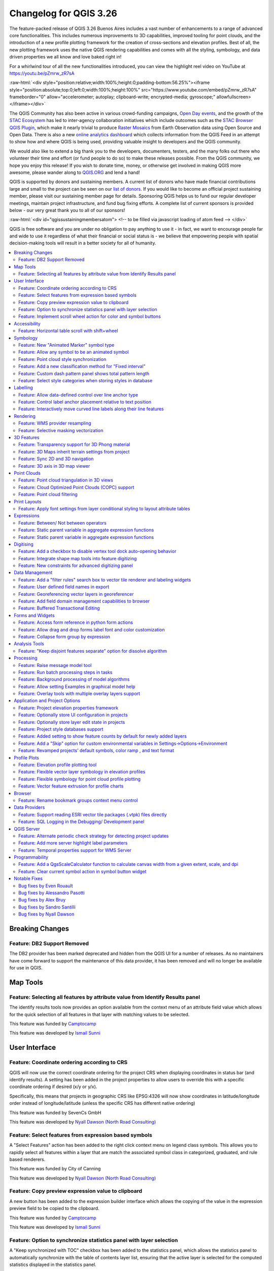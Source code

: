 .. _changelog326:

Changelog for QGIS 3.26
=======================

|image1|

The feature-packed release of QGIS 3.26 Buenos Aires includes a vast number of enhancements to a range of advanced core functionalities. This includes numerous improvements to 3D capabilities, improved tooling for point clouds, and the introduction of a new profile plotting framework for the creation of cross-sections and elevation profiles. Best of all, the new plotting framework uses the native QGIS rendering capabilities and comes with all the styling, symbology, and data driven properties we all know and love baked right in!

For a whirlwind tour of all the new functionalities introduced, you can view the highlight reel video on YouTube at https://youtu.be/pZmrw_zR7sA

:raw-html:`<div style="position:relative;width:100%;height:0;padding-bottom:56.25%"><iframe style="position:absolute;top:0;left:0;width:100%;height:100%" src="https://www.youtube.com/embed/pZmrw_zR7sA" frameborder="0" allow="accelerometer; autoplay; clipboard-write; encrypted-media; gyroscope;" allowfullscreen></iframe></div>`

The QGIS Community has also been active in various crowd-funding campaigns, `Open Day events <https://github.com/qgis/QGIS/wiki#qgis-open-day>`__, and the growth of the `STAC Ecosystem <https://medium.com/radiant-earth-insights/stac-updates-february-2022-e02a194861e>`__ has led to inter-agency collaboration initiatives which include outcomes such as the `STAC Browser QGIS Plugin <https://stac-utils.github.io/qgis-stac-plugin/>`__, which make it nearly trivial to produce `Raster Mosaics <https://www.youtube.com/watch?v=se2Xd7CKhHg>`__ from Earth Observation data using Open Source and Open Data. There is also a new `online analytics dashboard <https://blog.qgis.org/2022/06/16/qgis-userbase-analytics/>`__ which collects information from the QGIS Feed in an attempt to show how and where QGIS is being used, providing valuable insight to developers and the QGIS community.

We would also like to extend a big thank you to the developers, documenters, testers, and the many folks out there who volunteer their time and effort (or fund people to do so) to make these releases possible. From the QGIS community, we hope you enjoy this release! If you wish to donate time, money, or otherwise get involved in making QGIS more awesome, please wander along to `QGIS.ORG <https://qgis.org>`__ and lend a hand!

QGIS is supported by donors and sustaining members. A current list of donors who have made financial contributions large and small to the project can be seen on our `list of donors <https://qgis.org/en/site/about/sustaining_members.html#list-of-donors>`__. If you would like to become an official project sustaining member, please visit our sustaining member page for details. Sponsoring QGIS helps us to fund our regular developer meetings, maintain project infrastructure, and fund bug fixing efforts. A complete list of current sponsors is provided below - our very great thank you to all of our sponsors!

:raw-html:`<div id="qgissustainingmembersatom"> <!-- to be filled via javascript loading of atom feed --> </div>`

QGIS is free software and you are under no obligation to pay anything to use it - in fact, we want to encourage people far and wide to use it regardless of what their financial or social status is - we believe that empowering people with spatial decision-making tools will result in a better society for all of humanity.

.. contents::
   :local:

Breaking Changes
----------------

Feature: DB2 Support Removed
~~~~~~~~~~~~~~~~~~~~~~~~~~~~

The DB2 provider has been marked deprecated and hidden from the QGIS UI for a number of releases. As no maintainers have come forward to support the maintenance of this data provider, it has been removed and will no longer be available for use in QGIS.

Map Tools
---------

Feature: Selecting all features by attribute value from Identify Results panel
~~~~~~~~~~~~~~~~~~~~~~~~~~~~~~~~~~~~~~~~~~~~~~~~~~~~~~~~~~~~~~~~~~~~~~~~~~~~~~

The identify results tools now provides an option available from the context menu of an attribute field value which allows for the quick selection of all features in that layer with matching values to be selected.

|image3|

This feature was funded by `Camptocamp <https://www.camptocamp.com>`__

This feature was developed by `Ismail Sunni <https://github.com/ismailsunni>`__

User Interface
--------------

Feature: Coordinate ordering according to CRS
~~~~~~~~~~~~~~~~~~~~~~~~~~~~~~~~~~~~~~~~~~~~~

QGIS will now use the correct coordinate ordering for the project CRS when displaying coordinates in status bar (and identify results). A setting has been added in the project properties to allow users to override this with a specific coordinate ordering if desired (x/y or y/x).

Specifically, this means that projects in geographic CRS like EPSG:4326 will now show coordinates in latitude/longitude order instead of longitude/latitude (unless the specific CRS has different native ordering)

|image4|

This feature was funded by SevenCs GmbH

This feature was developed by `Nyall Dawson (North Road Consulting) <https://north-road.com>`__

Feature: Select features from expression based symbols
~~~~~~~~~~~~~~~~~~~~~~~~~~~~~~~~~~~~~~~~~~~~~~~~~~~~~~

A "Select Features" action has been added to the right click context menu on legend class symbols. This allows you to rapidly select all features within a layer that are match the associated symbol class in categorized, graduated, and rule based renderers.

|image5|

This feature was funded by City of Canning

This feature was developed by `Nyall Dawson (North Road Consulting) <https://north-road.com>`__

Feature: Copy preview expression value to clipboard
~~~~~~~~~~~~~~~~~~~~~~~~~~~~~~~~~~~~~~~~~~~~~~~~~~~

A new button has been added to the expression builder interface which allows the copying of the value in the expression preview field to be copied to the clipboard.

|image6|

This feature was funded by `Camptocamp <https://www.camptocamp.com/>`__

This feature was developed by `Ismail Sunni <https://github.com/ismailsunni>`__

Feature: Option to synchronize statistics panel with layer selection
~~~~~~~~~~~~~~~~~~~~~~~~~~~~~~~~~~~~~~~~~~~~~~~~~~~~~~~~~~~~~~~~~~~~

A "Keep synchronized with TOC" checkbox has been added to the statistics panel, which allows the statistics panel to automatically synchronize with the table of contents layer list, ensuring that the active layer is selected for the computed statistics displayed in the statistics panel.

The most recently defined expression used for defining the statistics calculation on a layer will be retained for each layer independently.

|image7|

This feature was developed by `Jacky Volpes <https://github.com/Djedouas>`__

Feature: Implement scroll wheel action for color and symbol buttons
~~~~~~~~~~~~~~~~~~~~~~~~~~~~~~~~~~~~~~~~~~~~~~~~~~~~~~~~~~~~~~~~~~~

Triggering a mouse wheel action while hovering a symbol layers will now automatically adjust one of the style attributes, making it more efficient to adjust common symbology rules. This feature affects different symbol styles in various ways, based on which UI control is selected.

-  For marker symbols, the marker size increases / decreases
-  For line symbols, the line width increases / decreases

In addition, when triggering a mouse wheel action while hovering a color symbol, the color opacity will increase / decrease.

|image8|

This feature was developed by `Mathieu Pellerin <https://www.opengis.ch/>`__

Accessibility
-------------

Feature: Horizontal table scroll with shift+wheel
~~~~~~~~~~~~~~~~~~~~~~~~~~~~~~~~~~~~~~~~~~~~~~~~~

Attribute tables can now be scrolled horizontally using the key combination of Shift+ Mouse wheel, switching from the default vertical scroll operation.

This matches the behavior exposed by LibreOffice, and provides a convenient way to quickly horizontally scroll tables when a mouse doesn't have a dedicated horizontal scroll wheel.

|image9|

This feature was funded by the City of Canning

This feature was developed by `Nyall Dawson (North Road Consulting) <https://north-road.com>`__

Symbology
---------

Feature: New "Animated Marker" symbol type
~~~~~~~~~~~~~~~~~~~~~~~~~~~~~~~~~~~~~~~~~~

A new marker symbol type allows points to be rendered using an animated marker, sourced from an animated gif, webp or mng animation. Options are present for marker file, size, angle and frame rate.

There are two ways in which animated symbols are handled.

-  If the map is NOT considered an animation (i.e. a regular QGIS project), then the frame to render will be based on the current timestamp alone.
-  If the map itself is considered an animation, then the frame rendered for the animated marker is based on the map animation frame and frame rate. This is the case when the temporal controller is set to the Animation mode. In this case, the animated markers will follow the temporal controller animation, e.g. pausing when the animation is paused, advancing frames with the animation, etc. This mode also applies when exporting an animation from the temporal controller and is used when a plugin specifically sets the frame rate and current frame properties.

|image10|

This feature was funded by `North Road Consulting <https://north-road.com>`__

This feature was developed by `Nyall Dawson (North Road Consulting) <https://north-road.com>`__

Feature: Allow any symbol to be an animated symbol
~~~~~~~~~~~~~~~~~~~~~~~~~~~~~~~~~~~~~~~~~~~~~~~~~~

Users can now indicate that a symbol should be treated as a animated symbol, through the new "Animation Settings" option in the symbol widget's Advanced menu.

This settings panel allows users to enable animation for the symbol and set a specific frame rate at which the symbol should be redrawn. When enabled, the @symbol\_frame variable can be used in any symbol data defined property in order to animate that property.

For instance, setting the symbol's rotation to the data defined expression:

::

    @symbol_frame % 360

will cause the symbol to rotate over time, with rotation speed dictated by the symbol's refresh rate.

|image11|

This feature was funded by `North Road Consulting <https://north-road.com>`__

This feature was developed by `Nyall Dawson (North Road Consulting) <https://north-road.com>`__

Feature: Point cloud style synchronization
~~~~~~~~~~~~~~~~~~~~~~~~~~~~~~~~~~~~~~~~~~

A new "Follow 2d renderer" style for 3D point cloud symbology allows for a point cloud layer's 3D symbol to be kept in sync with its 2D counterpart. Any changes to the 2D symbology will be automatically applied to the 3D symbology.

|image12|

This feature was funded by `Crowdfunding for raster and point clouds improvements <https://www.lutraconsulting.co.uk/crowdfunding/elevation-pointcloud-enhancements-qgis>`__

This feature was developed by `Lutra Consulting (Stefanos Natsis) <http://www.lutraconsulting.co.uk>`__

Feature: Add a new classification method for "Fixed interval"
~~~~~~~~~~~~~~~~~~~~~~~~~~~~~~~~~~~~~~~~~~~~~~~~~~~~~~~~~~~~~

Allows users to create graduated breaks using a specific interval width for classes (instead of the total number of classes)

|image13|

This feature was funded by `SLYR <https://north-road.com/slyr/>`__

This feature was developed by `Nyall Dawson (North Road Consulting) <https://north-road.com>`__

Feature: Custom dash pattern panel shows total pattern length
~~~~~~~~~~~~~~~~~~~~~~~~~~~~~~~~~~~~~~~~~~~~~~~~~~~~~~~~~~~~~

The custom dash pattern panel now displays the total dash pattern length, enhancing the ability for users to match the overall pattern length with sizes from other parts of a symbol

|image14|

This feature was funded by `North Road Consulting <https://north-road.com>`__

This feature was developed by `Nyall Dawson (North Road Consulting) <https://north-road.com>`__

Feature: Select style categories when storing styles in database
~~~~~~~~~~~~~~~~~~~~~~~~~~~~~~~~~~~~~~~~~~~~~~~~~~~~~~~~~~~~~~~~

QGIS supports the storing of layer styles in the source database, or in the local style database. QGIS then provides the ability to use those styles as the default style for a layer, or provide access to the style via the style manager.

In prior releases of QGIS, this process stored all available style categories in the database, however new functionality allows users to select which specific style categories should be stored, providing a similar level of flexibility for storing styles in database sources as was previously available only for the QML and SLD style formats.

|image15|

This feature was developed by `Jacky Volpes <https://github.com/Djedouas>`__

Labelling
---------

Feature: Allow data-defined control over line anchor type
~~~~~~~~~~~~~~~~~~~~~~~~~~~~~~~~~~~~~~~~~~~~~~~~~~~~~~~~~

Allows data-defined control over whether the 'hint' or 'strict' anchoring type is used

This feature was funded by City of Freiburg im Breisgau

This feature was developed by `Nyall Dawson (North Road Consulting) <https://north-road.com>`__

Feature: Control label anchor placement relative to text position
~~~~~~~~~~~~~~~~~~~~~~~~~~~~~~~~~~~~~~~~~~~~~~~~~~~~~~~~~~~~~~~~~

A control is now provided for defining what part of the text (start, middle, or end) of line labels correspond to the anchor position defined in label placement. This allows for more precise placement of labels according to specific requirements, such as lining up the end of a labels text with a specific point on a line feature.

In prior releases of QGIS, labels would always be centered over the anchor position of lines, unless it was a curved label, which used the start of the label for determining the anchor orientation.

A new option for "Follow placement" has also been added, which means that the text anchor will depend on the placement along line setting. This control attempts to determine the appropriate alignment option automatically according to the label placement on the feature and exhibits the following behaviors:

-  For labels anchored near the start of the line (0-25%), the anchor placement will be the **start** of the label text
-  For labels anchored near the end of the line (75-100%), the anchor placement will be the **end** of the label text
-  For anchor placements between 25 and 75%, the anchor placement will be the **center** of the label text

This feature was funded by City of Freiburg im Breisgau

This feature was developed by `Nyall Dawson (North Road Consulting) <https://north-road.com/slyr/>`__

Feature: Interactively move curved line labels along their line features
~~~~~~~~~~~~~~~~~~~~~~~~~~~~~~~~~~~~~~~~~~~~~~~~~~~~~~~~~~~~~~~~~~~~~~~~

Placement of curved label text can now be manipulated by using the interactive "Move Labels" tool.

|image16|

This feature was funded by City of Freiburg im Breisgau

This feature was developed by `Alessandro Pasotti <https://github.com/elpaso>`__

Rendering
---------

Feature: WMS provider resampling
~~~~~~~~~~~~~~~~~~~~~~~~~~~~~~~~

Following the ability of QGIS 3.24 to convert WMS raster tiles to elevation data, QGIS has further been enhanced to include various resampling methods to reduce rendering artifacts in WMS DEM sources, such as pixelation encountered with hillshade rendering.

|image17|

This feature was funded by `Maptiler <https://www.maptiler.com/>`__

This feature was developed by `Lutra Consulting (Vincent Cloarec) <http://www.lutraconsulting.co.uk>`__

Feature: Selective masking vectorization
~~~~~~~~~~~~~~~~~~~~~~~~~~~~~~~~~~~~~~~~

QGIS introduced a selective masking feature in `version 3.12 <https://changelog.qgis.org/en/qgis/version/3.12/#selective-masking>`__, however the implementation relied on the rasterization of the map products and made it unsuitable for some cartographic work.

This long awaited feature implements selective masking in a way that vectorizes appropriate masked or clipped features wherever possible, allowing high quality vector outputs for SVG and PDF maps which use the masking features of QGIS.

This is implemented in line with `QEP 186 <https://github.com/qgis/QGIS-Enhancement-Proposals/issues/186>`__.

|image18|

This feature was developed by `Julien Cabieces <https://github.com/troopa81>`__

3D Features
-----------

Feature: Transparency support for 3D Phong material
~~~~~~~~~~~~~~~~~~~~~~~~~~~~~~~~~~~~~~~~~~~~~~~~~~~

Provides support for rendering semi transparent objects in 3D. An opacity slider is provided for the phong material widget, which defaults to 100% (fully opaque).

|image19|

This feature was funded by `Swedish QGIS user group. <https://www.qgis.se/>`__

This feature was developed by `Lutra Consulting (Nedjima Belgacem) <http://www.lutraconsulting.co.uk>`__

Feature: 3D Maps inherit terrain settings from project
~~~~~~~~~~~~~~~~~~~~~~~~~~~~~~~~~~~~~~~~~~~~~~~~~~~~~~

When a new 3D map is created in the project, the map will default to using the same terrain settings as are defined for the project. This makes it easier to create and destroy 3D maps, without having to re-setup their terrain settings each time.

This feature was funded by `Crowdfunding for raster and point clouds improvements <https://www.lutraconsulting.co.uk/crowdfunding/elevation-pointcloud-enhancements-qgis>`__

This feature was developed by `Nyall Dawson (North Road Consulting) <https://north-road.com>`__

Feature: Sync 2D and 3D navigation
~~~~~~~~~~~~~~~~~~~~~~~~~~~~~~~~~~

A new "Navigation sync" setting for 3D map frames provides the ability to automatically synchronize the 2D main map canvas extent and the 3D viewport based on various navigation options.

-  Option 1: Whenever the camera is moved in the 3D view, the main map (2D) canvas extent will be set to the viewed area
-  Option 2: Every change in position on the main map canvas (2D) will result in the the 3D camera orientation being shifted to view approximately the same extent from the top (Nadir view position)
-  Option 3: A trapezoid area representing the field of view from the 3D map frame will be drawn on the main map (2D) canvas

Actions are also available for quickly turning these options on and off

|image20|

This feature was funded by `Crowdfunding for raster and point clouds improvements <https://www.lutraconsulting.co.uk/crowdfunding/elevation-pointcloud-enhancements-qgis>`__

This feature was developed by `Lutra Consulting (Nedjima Belgacem) <http://www.lutraconsulting.co.uk>`__

Feature: 3D axis in 3D map viewer
~~~~~~~~~~~~~~~~~~~~~~~~~~~~~~~~~

A 3D axis annotation has been added to the 3D map viewer allowing users to better orient their view with their data.

This various additional includes controls and options for:

-  Displaying axis for X/Y/Z or using North/East/South/West based on the frame coordinate reference system (CRS)
-  Option to display a face-labeled cube instead of typical axis arrows

|image21|

This feature was developed by `benoitdm-oslandia <https://github.com/benoitdm-oslandia>`__

Point Clouds
------------

Feature: Point cloud triangulation in 3D views
~~~~~~~~~~~~~~~~~~~~~~~~~~~~~~~~~~~~~~~~~~~~~~

QGIS can now render point cloud layers in the 3D view as a solid surface, which is obtained by 2.5D triangulation.

Triangulation is configured using a checkbox in the 3D styling options, and configuration options allow exclusion of triangles which surpass user defined thresholds for width or height.

This triangulation is available for all the 3D point cloud renderer styles, including unique color, ramp color, classification, and RGB.

|image22|

This feature was developed by `Vincent Cloarec <https://github.com/vcloarec>`__

Feature: Cloud Optimized Point Clouds (COPC) support
~~~~~~~~~~~~~~~~~~~~~~~~~~~~~~~~~~~~~~~~~~~~~~~~~~~~

QGIS now provides support for reading Cloud Optimized Point Clouds from local and remote data sources.

For more information on the COPC format, visit https://copc.io/.

This feature was funded by `Crowdfunding for raster and point clouds improvements <https://www.lutraconsulting.co.uk/crowdfunding/elevation-pointcloud-enhancements-qgis>`__

This feature was developed by `Lutra Consulting (Nedjima Belgacem) <https://www.lutraconsulting.co.uk/>`__

Feature: Point cloud filtering
~~~~~~~~~~~~~~~~~~~~~~~~~~~~~~

Filtering support has been added for point cloud layers, including a graphical query tool. Using filter expressions, point cloud points on both 2d and 3d canvases may be conditionally displayed based on xyz and/ or LAS attributes.

|image23|

This feature was funded by `Crowdfunding for raster and point clouds improvements <https://www.lutraconsulting.co.uk/crowdfunding/elevation-pointcloud-enhancements-qgis>`__

This feature was developed by `Lutra Consulting (Stefanos Natsis) <http://www.lutraconsulting.co.uk>`__

Print Layouts
-------------

Feature: Apply font settings from layer conditional styling to layout attribute tables
~~~~~~~~~~~~~~~~~~~~~~~~~~~~~~~~~~~~~~~~~~~~~~~~~~~~~~~~~~~~~~~~~~~~~~~~~~~~~~~~~~~~~~

Previously, only the font color and background color settings from the conditional styling rules were applied to attribute tables in layouts. Additional styling settings such as font family, bold, italic, strikeout, and underline are now applied from conditional rules.

|image24|

This feature was funded by City of Canning

This feature was developed by `Nyall Dawson (North Road Consulting) <https://north-road.com>`__

Expressions
-----------

Feature: Between/ Not between operators
~~~~~~~~~~~~~~~~~~~~~~~~~~~~~~~~~~~~~~~

QGIS now includes support for SQL-like ``BETWEEN`` and ``NOT BETWEEN`` operators in expression clauses.

|image25|

This feature was funded by Kanton Solothurn

This feature was developed by `Alessandro Pasotti <https://github.com/elpaso>`__

Feature: Static parent variable in aggregate expression functions
~~~~~~~~~~~~~~~~~~~~~~~~~~~~~~~~~~~~~~~~~~~~~~~~~~~~~~~~~~~~~~~~~

In prior releases of QGIS, aggregate expressions did not pass the parent object parameters as static variables, preventing them from being executed by the data provider (e.g. PostgreSQL). This change will result in significant performance increases for a number of aggregate expressions. For example, in the aggregate expression:

``IF(aggregate(layer:='parks',aggregate:='count', expression:= 't_id', filter:=intersects( $geometry, geometry(@parent))) < 1, 'FALSE', 'TRUE')``

The execution of the ``intersects( $geometry, geometry(@parent))`` filter will be performed on the data provider directly.

This feature was developed by `signedav <https://github.com/signedav>`__

Feature: Static parent variable in aggregate expression functions
~~~~~~~~~~~~~~~~~~~~~~~~~~~~~~~~~~~~~~~~~~~~~~~~~~~~~~~~~~~~~~~~~

With this change we are able to execute functions in aggregate expressions like ``intersects( $geometry, geometry(@parent))`` on the provider. The effect of this speeds up aggregate expressions by allowing to send attributes from ``@parent`` in the request to the server.

This feature was funded by `Amt für Geoinformation Kanton Schaffhausen <https://agi.sh.ch>`__

This feature was developed by `David Signer <https://github.com/signedav>`__

Digitising
----------

Feature: Add a checkbox to disable vertex tool dock auto-opening behavior
~~~~~~~~~~~~~~~~~~~~~~~~~~~~~~~~~~~~~~~~~~~~~~~~~~~~~~~~~~~~~~~~~~~~~~~~~

The vertex tool dock now has a new checkbox for "Auto-open table", which is checked by default and retains the existing behavior.

If a user opts to uncheck this, then the vertex editor dock auto open/close behavior will be disabled, leaving the dock as regular QGIS dock which behaves the same as any other dock.

This is desirable in situations when:

-  The user is editing in a full screen session with docks hidden, and doesn't want the vertex editor dock to keep opening itself
-  The user has a heavily customized setup of stacked/tabbed/rearranged docks, and doesn't want the vertex editor dock to keep appearing and disappearing and causing other docks to be rearranged

If a user has opted out of the auto-open table behavior, then the dock can be closed and won't show immediately when switching to the vertex tool. The dock can then be re-opened either through the standard Views - Panels menu (or by right clicking a toolbar), OR through a new "Show Vertex Editor" action which has been added to the dropdown menu for the vertex editor toolbar button.

|image26|

This feature was funded by SevenCs GmbH

This feature was developed by `Nyall Dawson (North Road Consulting) <https://north-road.com>`__

Feature: Integrate shape map tools into feature digitizing
~~~~~~~~~~~~~~~~~~~~~~~~~~~~~~~~~~~~~~~~~~~~~~~~~~~~~~~~~~

The Shape Tools have been extended and integrated with the features from digitizing tools, allowing the use of map tools to use shapes for digitizing operations.

This includes digitizing support for items such as:

-  StraightSegments
-  CircularStrings
-  Streaming
-  Shapes

This results in the ability to use the add part, add ring, or any other digitizing operations with the shape tools for hybrid digitizing operations, for example using the circular string or rectangle shape tools to create rings in existing area features.

This required significant refactoring and the porting of code from ``QgsMapToolDigitizeFeature`` to ``QgsMapToolCapture``.

|image27|

This feature was developed by `Denis Rouzaud <https://github.com/3nids>`__

Feature: New constraints for advanced digitizing panel
~~~~~~~~~~~~~~~~~~~~~~~~~~~~~~~~~~~~~~~~~~~~~~~~~~~~~~

The advanced digitizing panel now includes two additional soft constraints (snapping guides) for allowing users to capture positions relative to existing features. These constraints are optionally enabled and include:

-  **Line extension**: QGIS will provide a constraint that traces the extension of a line, based on the segment orientation defined by the selected vertex
-  **Xy vertex**: QGIS will provide a constraint that runs perpendicular to an existing vertex in vertical or horizontal orientation.

|image28|

This feature was funded by Métropole Européenne de Lille @Jean-Roc

This feature was developed by `Antoine Facchini <https://github.com/Koyaani>`__

Data Management
---------------

Feature: Add a "filter rules" search box to vector tile renderer and labeling widgets
~~~~~~~~~~~~~~~~~~~~~~~~~~~~~~~~~~~~~~~~~~~~~~~~~~~~~~~~~~~~~~~~~~~~~~~~~~~~~~~~~~~~~

Users may now filter the visible rules by a portion of their label, layer or filter strings. This can greatly help with finding rules in complex vector tile styles.

|image29|

This feature was funded by `North Road Consulting <https://north-road.com>`__

This feature was developed by `Nyall Dawson (North Road Consulting) <https://north-road.com>`__

Feature: User defined field names in export
~~~~~~~~~~~~~~~~~~~~~~~~~~~~~~~~~~~~~~~~~~~

When exporting layers, users may now override the field names in the resulting layers.

The export dialog fields interface includes the following changes:

-  A new "Export names" column has been introduced to the fields table
-  A convenience checkbox is provided to automatically generate aliases, or revert to original field names
-  When field names are modified by the user, the checkbox will display a "PartiallyChecked" state indicator

|image30|

This feature was funded by the Swiss QGIS User Group

This feature was developed by `Damiano Lombardi <https://github.com/domi4484>`__

Feature: Georeferencing vector layers in georeferencer
~~~~~~~~~~~~~~~~~~~~~~~~~~~~~~~~~~~~~~~~~~~~~~~~~~~~~~

QGIS now supports georeferencing vector layers in the georeferencer tool. This allows vector layers without spatial referencing to be interactively georeferenced, or layers with referencing to be re-referenced, in a similar manner to raster data. Georeferencing occurs in a task, so QGIS should remain responsive, even with large datasets.

Based on `#41386 <https://github.com/qgis/QGIS/pull/41386>`__

|image31|

This feature was funded by the Danish QGIS Usergroup

This feature was developed by `Nyall Dawson (North Road Consulting) <https://north-road.com>`__

Feature: Add field domain management capabilities to browser
~~~~~~~~~~~~~~~~~~~~~~~~~~~~~~~~~~~~~~~~~~~~~~~~~~~~~~~~~~~~

A new API has been added to manage field domains through database connections, and QGIS now exposes this functionality through the browser panel.

This functionality is currently exposed only for GeoPackages, but support for other providers could potentially be exposed in future.

Included in this functionality is the ability to create new field domains, as well as set the field domain for GeoPackage table fields.

|image32|

This feature was funded by Provincie Gelderland

This feature was developed by `Nyall Dawson (North Road Consulting) <https://north-road.com>`__

Feature: Buffered Transactional Editing
~~~~~~~~~~~~~~~~~~~~~~~~~~~~~~~~~~~~~~~

With this edit mode, all editable layers are toggled synchronously and all edits are saved in a local edit buffer. Saving changes is executed within a single transaction on all layers (per provider).

This new edit mode attempts to provide a hybrid alternative for managing the data editing approaches used in the current editing modes, local edit buffers and transactional editing, and is implemented in line with `QEP 203 <https://github.com/qgis/QGIS-Enhancement-Proposals/issues/203>`__

|image33|

This feature was funded by Kanton Glarus

This feature was developed by `Damiano Lombardi <https://github.com/domi4484>`__

Forms and Widgets
-----------------

Feature: Access form reference in python form actions
~~~~~~~~~~~~~~~~~~~~~~~~~~~~~~~~~~~~~~~~~~~~~~~~~~~~~

The form instance, or ``QgsAttributeForm`` object, has now been exposed to the Python API for Drag and drop form actions.

This means that QGIS users can now reference the current form and produce actions that change values within the form itself, such as resetting default values or quick actions for applying other user defined presets.

This implementation has been done in line with `QEP 251 <https://github.com/qgis/QGIS-Enhancement-Proposals/issues/251>`__

|image34|

This feature was developed by `Alessandro Pasotti <https://github.com/elpaso>`__

Feature: Allow drag and drop forms label font and color customization
~~~~~~~~~~~~~~~~~~~~~~~~~~~~~~~~~~~~~~~~~~~~~~~~~~~~~~~~~~~~~~~~~~~~~

The font and color of form labels and group or tabs titles can now be customized in the Drag & Drop from designer interface.

|image35|

This feature was funded by ARPA Piemonte

This feature was developed by `Alessandro Pasotti <https://github.com/elpaso>`__

Feature: Collapse form group by expression
~~~~~~~~~~~~~~~~~~~~~~~~~~~~~~~~~~~~~~~~~~

New configuration options are now available for Drag & Drop form group boxes which allow specifying an expression to define whether a form group should be collapsed

|image36|

This feature was funded by ARPA Piemonte

This feature was developed by `Alessandro Pasotti <https://github.com/elpaso>`__

Analysis Tools
--------------

Feature: "Keep disjoint features separate" option for dissolve algorithm
~~~~~~~~~~~~~~~~~~~~~~~~~~~~~~~~~~~~~~~~~~~~~~~~~~~~~~~~~~~~~~~~~~~~~~~~

A "Keep disjoint features separate" option has been added for the dissolve algorithm which will cause features and parts that do not overlap or touch to be exported as separate features instead of parts of a single multipart feature. This makes it much simpler to perform simple aggregation based dissolves on a single class.

|image37|

This feature was funded by City of Canning

This feature was developed by `Nyall Dawson (North Road Consulting) <https://north-road.com>`__

Processing
----------

Feature: Raise message model tool
~~~~~~~~~~~~~~~~~~~~~~~~~~~~~~~~~

A raise message algorithm has been added to the model tools which allows users to output additional information in models logs. This prevents the abuse of the raise error/ warning algorithms and provides more granular control of model logging levels.

|image38|

This feature was developed by `Mathieu Pellerin <https://www.opengis.ch/>`__

Feature: Run batch processing steps in tasks
~~~~~~~~~~~~~~~~~~~~~~~~~~~~~~~~~~~~~~~~~~~~

Individual steps from the batch processing dialog now run as a separate task whenever possible. Although individual steps are still run sequentially rather than parallel, this keeps the UI responsive, and permits responsive cancellation and progress reporting.

This feature was funded by NRCan Contract#3000739399

This feature was developed by `Nyall Dawson (North Road Consulting) <https://north-road.com>`__

Feature: Background processing of model algorithms
~~~~~~~~~~~~~~~~~~~~~~~~~~~~~~~~~~~~~~~~~~~~~~~~~~

Previously, any graphical models designed in Processing would be forced to run on the main thread, and did not support background execution. QGIS now supports running model algorithms off the main thread so that they can safely be run in background tasks.

This feature was funded by NRCan Contract#3000739399

This feature was developed by `Nyall Dawson (North Road Consulting) <https://north-road.com>`__

Feature: Allow setting Examples in graphical model help
~~~~~~~~~~~~~~~~~~~~~~~~~~~~~~~~~~~~~~~~~~~~~~~~~~~~~~~

A new 'Examples' section has been added to the graphical model help editor dialog, allowing users to enter their own custom examples to help explain usage of the model.

More instructive help is now shown for models in the qgis\_process tool, including outputting any example help which has been set.

|image39|

This feature was funded by NRCan Contract#3000739399

This feature was developed by `Nyall Dawson (North Road Consulting) <https://north-road.com>`__

Feature: Overlay tools with multiple overlay layers support
~~~~~~~~~~~~~~~~~~~~~~~~~~~~~~~~~~~~~~~~~~~~~~~~~~~~~~~~~~~

Adds new Intersect, Union and Difference tools which support multiple "overlay" inputs instead of a single overlay layer. The current workflow includes selecting the order of overlay layers used in the operation, which are used in an iterative process by using the output of an operation between two layers as an input for the same operation with the next layer.

This is a useful abstraction which can be utilized in various scenarios, such as processing models where iterative processes or loops may be limited.

|image40|

This feature was developed by `Alexander Bruy <https://github.com/alexbruy>`__

Application and Project Options
-------------------------------

Feature: Project elevation properties framework
~~~~~~~~~~~~~~~~~~~~~~~~~~~~~~~~~~~~~~~~~~~~~~~

Elevation/ terrain settings are now project-level settings, which are defined through the Project Properties, Terrain tab, in line with `QEP 246 <https://github.com/qgis/QGIS-Enhancement-Proposals/issues/246>`__ and in order to support the new elevation profile tools.

This framework provides configuration options for:

-  **Flat terrain** with a configurable terrain height setting
-  **DEM (Raster Layer)** with settings for defining the source raster layer, vertical scale and offset
-  **Mesh** with settings for defining the source mesh layer, vertical scale and offset

|image41|

This feature was funded by `Crowdfunding for raster and point clouds improvements <https://www.lutraconsulting.co.uk/crowdfunding/elevation-pointcloud-enhancements-qgis>`__

This feature was developed by `Nyall Dawson (North Road Consulting) <https://north-road.com>`__

Feature: Optionally store UI configuration in projects
~~~~~~~~~~~~~~~~~~~~~~~~~~~~~~~~~~~~~~~~~~~~~~~~~~~~~~

An opt-in setting for projects has been added for "Remember attribute table windows and docks between sessions". If checked for a project, then any opened attribute tables will be saved into the project and immediately restored when loading that project.

This has been to designed to improve workflows when a user has constructed a project with a particular set of attribute table configurations for their requirements, and re-setting up these attribute tables is a hassle.

|image42|

This feature was funded by City of Canning

This feature was developed by `Nyall Dawson (North Road Consulting) <https://north-road.com>`__

Feature: Optionally store layer edit state in projects
~~~~~~~~~~~~~~~~~~~~~~~~~~~~~~~~~~~~~~~~~~~~~~~~~~~~~~

An opt-in setting has been added to project properties for "Remember editable layer status between sessions". If checked, then any layers which are editable will be remembered when saving that project and immediately made editable whenever the project is restored to make it simpler for users who are making complex, data-editing focused projects to store their configurations on a project by project basis.

|image43|

This feature was funded by City of Canning

This feature was developed by `Nyall Dawson (North Road Consulting) <https://north-road.com>`__

Feature: Project style databases support
~~~~~~~~~~~~~~~~~~~~~~~~~~~~~~~~~~~~~~~~

A new feature allows users to set a list of QGIS style databases for a project. This allows projects to link to multiple style databases, and then show all symbols and entities from those databases in the layer styling interface.

The style paths can point to style .db databases or .xml exports. When a project is loaded, symbol and label style selectors will show ALL symbols from ALL styles linked to the project. Additionally, every project now has a project-specific style database (which is stored alongside the project), for storing project-specific symbols, text formats, etc.

**This functionality requires a QGIS build based on Qt 5.13 or later, and is hidden on older builds (e.g. on Ubuntu 20.04)**

|image44|

This feature was funded by the QGIS Swiss user group.

This feature was developed by `Nyall Dawson (North Road Consulting) <https://north-road.com>`__

Feature: Added setting to show feature counts by default for newly added layers
~~~~~~~~~~~~~~~~~~~~~~~~~~~~~~~~~~~~~~~~~~~~~~~~~~~~~~~~~~~~~~~~~~~~~~~~~~~~~~~

If enabled, this option will cause the feature count to be enabled for any newly added/created map layers. This setting will remain disabled by default.

|image45|

This feature was funded by SevenCs GmbH

This feature was developed by `Nyall Dawson (North Road Consulting) <https://north-road.com>`__

Feature: Add a "Skip" option for custom environmental variables in Settings->Options->Environment
~~~~~~~~~~~~~~~~~~~~~~~~~~~~~~~~~~~~~~~~~~~~~~~~~~~~~~~~~~~~~~~~~~~~~~~~~~~~~~~~~~~~~~~~~~~~~~~~~

The QGIS settings allow a particular user profile to modify the system environment variables for enhanced flexibility.

This functionality included options for "Overwrite", "If Undefined", "Unset", "Prepend", and "Append", which allowed users to perform various functions from configuring credentials to extending their PATH variables.

A new "Skip" option is now provided which allows users to ignore values from an existing field, without losing the stored values or having to remove them from the settings to disable them.

|image46|

This feature was developed by `Andrea Giudiceandrea <https://github.com/agiudiceandrea>`__

Feature: Revamped projects' default symbols, color ramp , and text format
~~~~~~~~~~~~~~~~~~~~~~~~~~~~~~~~~~~~~~~~~~~~~~~~~~~~~~~~~~~~~~~~~~~~~~~~~

This new version of QGIS has revamped the way default projects symbols are handled, aiming at upgrading its UI/UX as well as behaving correctly in multi-user environments. The changes include:

-  Projects' default symbols and color ramps are now stored as symbology XML rather than references, improving portability and integration with external applications and services
-  A new project-level default text format setting has been added to allow user defined configuration of the default project font for newly-added vector layers
-  The user interface has been upgraded to make use of QGIS' symbol and color ramp buttons

|image47|

This feature was developed by `Mathieu Pellerin <https://www.opengis.ch/>`__

Profile Plots
-------------

Feature: Elevation profile plotting tool
~~~~~~~~~~~~~~~~~~~~~~~~~~~~~~~~~~~~~~~~

QGIS now includes a native elevation profile plotting tool.

The tool includes the following features:

-  Support for vector, raster, mesh, and point cloud layers layers, based on the corresponding layer's elevation settings.
-  Drawing profile lines interactively using a map tool, which supports snapping, tracing, stream digitizing and curves
-  Picking an existing line feature to use as the profile line. When this tool is active, users can click any line feature on the map to generate a profile curve along that line. If multiple features are present at the clicked point then a popup menu will appear allowing users to select from the available features.
-  Plots can be exported to PDF (as high quality vector objects) or various image formats
-  Profiles are rendered using standard QGIS line symbols, and so include support for advanced design and configuration, including support for geometry generators and paint effects.
-  Measuring distances on the plots
-  Identifying features in the plot via either a single click, or click-and-drag rectangle. Results are shown in the standard identify results dock, and support vector, raster, mesh, and point cloud layers.

Interactive navigation of the plot canvas is supported using the standard QGIS pan/zoom shortcuts, such as:

-  Middle mouse button: Pan
-  Space: Pan
-  Ctrl + Space: Zoom
-  Ctrl + Mouse wheel: Fine zoom

Shortcuts are available for nudging the elevation profile curve left and right, which allows users to "scrub" the curve across the map frame and find the optimal profile line. The step distance is set to match the chart's tolerance distance, so that a single step will result in a different set of point and point cloud features shown in the chart.

Keyboard shortcuts for nudging are:

-  Ctrl+Alt+,: Scrub left
-  Ctrl+Alt+.: Scrub right

For more information on this awesome feature and framework, be sure to watch the `QGIS Elevation Profiles Deep Dive <https://www.youtube.com/watch?v=AknJjNPystU>`__ presentation on YouTube.

|image48|

This feature was funded by `Crowdfunding for raster and point clouds improvements <https://www.lutraconsulting.co.uk/crowdfunding/elevation-pointcloud-enhancements-qgis>`__

This feature was developed by `Nyall Dawson (North Road Consulting) <https://north-road.com>`__

Feature: Flexible vector layer symbology in elevation profiles
~~~~~~~~~~~~~~~~~~~~~~~~~~~~~~~~~~~~~~~~~~~~~~~~~~~~~~~~~~~~~~

Vector layers added to profile charts will default to respecting their layer symbology. A checkbox has been added to disable this in the layer elevation properties.

This means that vector results in elevation profile charts will default to showing features using their corresponding 2D renderer, so custom styles such as categorized classes will be visible on the profile chart by default.

There's also options to change the interpretation of the elevation profile for vector layers. By default, the elevation profile tool will use an "individual features" option, which samples discrete positions where the cross section profile line intersects the vector features. There's also a "continuous surface" option which will generate an interpretation of the surface by interpolating across the sample positions for enhanced visualization, such as the production of a continuous surface line from contour lines or surveyed elevation points.

Additional rendering capabilities are provided for the "continuous surface" interpretation option, such as a "fill below" symbol style. This can be easier to interpret in some cases, and helps match expected symbology conventions in certain disciplines.

|image49|

This feature was funded by `Crowdfunding for raster and point clouds improvements <https://www.lutraconsulting.co.uk/crowdfunding/elevation-pointcloud-enhancements-qgis>`__

This feature was developed by `Nyall Dawson (North Road Consulting) <https://north-road.com>`__

Feature: Flexible symbology for point cloud profile plotting
~~~~~~~~~~~~~~~~~~~~~~~~~~~~~~~~~~~~~~~~~~~~~~~~~~~~~~~~~~~~

Point cloud layers in profile charts include the following symbology features

-  Single color display of points or a setting to inherit classification and coloring from the 2D symbology (e.g. RGB colors)
-  Respecting the profile curve distance tolerance setting
-  Option to reduce the opacity of points which are further from the profile curve
-  Automatic refinement based on plot visible area and scale, with a user controllable max screen error
-  Control over appearance of points (color, size and shape)

|image50|

This feature was funded by `Crowdfunding for raster and point clouds improvements <https://www.lutraconsulting.co.uk/crowdfunding/elevation-pointcloud-enhancements-qgis>`__

This feature was developed by `Nyall Dawson (North Road Consulting) <https://north-road.com>`__

Feature: Vector feature extrusion for profile charts
~~~~~~~~~~~~~~~~~~~~~~~~~~~~~~~~~~~~~~~~~~~~~~~~~~~~

The elevation profile tool provides support for vector feature extrusion and offset heights for incorporation of 2D vector in profile charts. These propertied can be data defined, and will also be used as the default offset/ extrusion settings for any new 3D polygon symbols created for that layer.

|image51|

This feature was funded by `Crowdfunding for raster and point clouds improvements <https://www.lutraconsulting.co.uk/crowdfunding/elevation-pointcloud-enhancements-qgis>`__

This feature was developed by `Nyall Dawson (North Road Consulting) <https://north-road.com>`__

Browser
-------

Feature: Rename bookmark groups context menu control
~~~~~~~~~~~~~~~~~~~~~~~~~~~~~~~~~~~~~~~~~~~~~~~~~~~~

Creating new spatial bookmarks from the browser will now default to the "project bookmark" category, and a new context menu option has been added for renaming of bookmark groups. The existing behavior of renaming bookmark groups using the F2 key remains unchanged.

|image52|

This feature was funded by `Camptocamp <https://www.camptocamp.com>`__

This feature was developed by `Ismail Sunni <https://github.com/ismailsunni>`__

Data Providers
--------------

Feature: Support reading ESRI vector tile packages (.vtpk) files directly
~~~~~~~~~~~~~~~~~~~~~~~~~~~~~~~~~~~~~~~~~~~~~~~~~~~~~~~~~~~~~~~~~~~~~~~~~

ESRI vector tile packages (VTPK files) can now be opened directly as vector tile layers via drag and drop, including support for style translation.

This feature was funded by `North Road Consulting, thanks to SLYR <https://north-road.com/slyr/>`__

This feature was developed by `Nyall Dawson (North Road Consulting) <https://north-road.com>`__

Feature: SQL Logging in the Debugging/ Development panel
~~~~~~~~~~~~~~~~~~~~~~~~~~~~~~~~~~~~~~~~~~~~~~~~~~~~~~~~

The debugging/ development panel now includes support for logging the SQL queries made by QGIS to backend data providers.

This provides an effective method of debugging algorithms and data providers, as well as capturing the SQL statements made to perform specific actions against particular providers.

Note that this is specifically designed to be used as a debugging and development tool and is not designed to be a replacement for any logging capabilities on the backend databases systems.

This has been implemented in line with `QEP 242 <https://github.com/qgis/QGIS-Enhancement-Proposals/issues/242>`__.

|image53|

This feature was developed by `Alessandro Pasotti <https://github.com/elpaso>`__

QGIS Server
-----------

Feature: Alternate periodic check strategy for detecting project updates
~~~~~~~~~~~~~~~~~~~~~~~~~~~~~~~~~~~~~~~~~~~~~~~~~~~~~~~~~~~~~~~~~~~~~~~~

QGIS Server now provides an alternate lastModified() strategy for invalidating the internal project cache, addressing concerns about the ability of QGIS server to invalidate the cache when a project file is updated on atypical file systems, such as NFS, or when the project file is stored in a database system like PostgreSQL.

An asynchronous periodic check strategy using the last modified value of a project is now provided for checking project configuration for changes.

The ``QGIS_SERVER_PROJECT_CACHE_STRATEGY`` environment variable may be used to configure the server caching strategy using the following values:

-  ``periodic`` for the alternative strategy
-  ``filesystem`` to use the file system watcher strategy
-  ``off`` to disable internal caching completely.

``QGIS_SERVER_PROJECT_CACHE_CHECK_INTERVAL`` is used for controlling the periodic strategy interval.

The ``QFileSystemWatcher`` strategy remains the default configuration.

This feature was funded by `3Liz <https://3liz.com>`__

This feature was developed by `David Marteau <https://github.com/dmarteau>`__

Feature: Add more server highlight label parameters
~~~~~~~~~~~~~~~~~~~~~~~~~~~~~~~~~~~~~~~~~~~~~~~~~~~

New parameters have been added to better control the placement of highlight labels on the WMS server, including:

-  ``HIGHLIGHT_LABELDISTANCE``: Distance between the feature and the label, defined in mm
-  ``HIGHLIGHT_LABELROTATION``: Label rotation, defined in degrees
-  ``HIGHLIGHT_LABELVALI``: Vertical alignment for placing the label directly on a point
-  ``HIGHLIGHT_LABELHALI``: Horizontal alignment for placing the label directly on a point

This feature was developed by `mhugent <https://github.com/mhugent>`__

Feature: Temporal properties support for WMS Server
~~~~~~~~~~~~~~~~~~~~~~~~~~~~~~~~~~~~~~~~~~~~~~~~~~~

Prior releases of QGIS Server only provided support for the dimensions of time and elevation for vector layers and provided no integration with the updated temporal properties API provided by QGIS.

QGIS Server has now been extended to support the time dimension in the ``GetCapabilities`` response for WMS services, and accept a ``TIME`` query string parameter which provides capacity for temporal data filtering.

Parsing time values will be performed with the implementation specification provided by OGC API - Features (OAPIF) and use the following structure:

\| interval\| syntax \| \|---\|---\| \| interval-closed \| date-time "/" date-time \| \| interval-open-start \| [".."] "/" date-time \| \| interval-open-end \| date-time "/" [".."] \| \| interval \| interval-closed / interval-open-start / interval-open-end \| \| datetime \| date-time / interval \|

Note that this filtering applies to single values only, and a list of instants or ranges is not currently supported.

To prevent conflict with existing TIME dimension stipulations on legacy projects, if a ``TIME`` dimension was explicitly defined for a vector layer, the temporal properties for that layer will not be activated and the explicitly set ``TIME`` dimension will be considered instead.

This feature was funded by Gis3W

This feature was developed by `Alessandro Pasotti <https://github.com/elpaso>`__

Programmability
---------------

Feature: Add a QgsScaleCalculator function to calculate canvas width from a given extent, scale, and dpi
~~~~~~~~~~~~~~~~~~~~~~~~~~~~~~~~~~~~~~~~~~~~~~~~~~~~~~~~~~~~~~~~~~~~~~~~~~~~~~~~~~~~~~~~~~~~~~~~~~~~~~~~

A new ``calculateCanvasWidth( extent, scale )`` was added to the ``QgsScaleCalculator`` class to derive canvas width in pixel unit when providing an extent, a scale, and a DPI.

This feature was developed by `Mathieu Pellerin <https://github.com/nirvn>`__

Feature: Clear current symbol action in symbol button widget
~~~~~~~~~~~~~~~~~~~~~~~~~~~~~~~~~~~~~~~~~~~~~~~~~~~~~~~~~~~~

A set to null / clear current symbol action has been added to clear the current symbol attached to a symbol button widget.

|image54|

This feature was developed by `Mathieu Pellerin <https://www.opengis.ch/>`__

Notable Fixes
-------------

Bug fixes by Even Rouault
~~~~~~~~~~~~~~~~~~~~~~~~~~~~~~~~~~

+----------------------------------------------------------------------------------------+----------------------------------------------------------+--------------------------------------------------------------+--------------------------------------------------------------+
| Bug Title                                                                              | URL issues.qgis.org (if reported)                        | URL Commit (Github)                                          | 3.22 backport commit (GitHub)                                |
+========================================================================================+==========================================================+==============================================================+==============================================================+
| WFS provider doesn't recognize CRS strings other than OGC URNs                         | `#46485 <https://github.com/qgis/QGIS/issues/46485>`__   | `PR #48550 <https://github.com/qgis/QGIS/pull/48550>`__      | N/A                                                          |
+----------------------------------------------------------------------------------------+----------------------------------------------------------+--------------------------------------------------------------+--------------------------------------------------------------+
| QgsMapCanvas::showEvent access violation / QGIS crash                                  | `#48438 <https://github.com/qgis/QGIS/issues/48438>`__   | `PR #48551 <https://github.com/qgis/QGIS/pull/48551>`__      | `PR #48558 <https://github.com/qgis/QGIS/pull/48558>`__      |
+----------------------------------------------------------------------------------------+----------------------------------------------------------+--------------------------------------------------------------+--------------------------------------------------------------+
| [GDAL provider] Minimal support for GDT\_Int64/GDT\_UInt64 of GDAL 3.5.0               | (not reported)                                           | `PR #48553 <https://github.com/qgis/QGIS/pull/48553>`__      |                                                              |
+----------------------------------------------------------------------------------------+----------------------------------------------------------+--------------------------------------------------------------+--------------------------------------------------------------+
| access to QgsRubberBand-methods crashes QGis                                           | `#48471 <https://github.com/qgis/QGIS/issues/48471>`__   | `PR #48554 <https://github.com/qgis/QGIS/pull/48554>`__      | `PR #48561 <https://github.com/qgis/QGIS/pull/48561>`__      |
+----------------------------------------------------------------------------------------+----------------------------------------------------------+--------------------------------------------------------------+--------------------------------------------------------------+
| annotationManager with access to canvas-items crashes QGis                             | `#48436 <https://github.com/qgis/QGIS/issues/48436>`__   | `PR #48554 <https://github.com/qgis/QGIS/pull/48554>`__      | `PR #48561 <https://github.com/qgis/QGIS/pull/48561>`__      |
+----------------------------------------------------------------------------------------+----------------------------------------------------------+--------------------------------------------------------------+--------------------------------------------------------------+
| Can not import excel File with new version of QGIS                                     | `#47838 <https://github.com/qgis/QGIS/issues/47838>`__   | N/A - freexl bug. Patch submitted to upstream                | N/A                                                          |
+----------------------------------------------------------------------------------------+----------------------------------------------------------+--------------------------------------------------------------+--------------------------------------------------------------+
| Layers added by QGIS are not correct if datasource is a collection                     | `#47610 <https://github.com/qgis/QGIS/issues/47610>`__   | `PR #48556 <https://github.com/qgis/QGIS/pull/48556>`__      | `PR #48572 <https://github.com/qgis/QGIS/pull/48572>`__      |
+----------------------------------------------------------------------------------------+----------------------------------------------------------+--------------------------------------------------------------+--------------------------------------------------------------+
| SQLite: No Spatial Index Creation though QGIS misleadingly reports success             | `#44513 <https://github.com/qgis/QGIS/issues/44513>`__   | `PR #48557 <https://github.com/qgis/QGIS/pull/48557>`__      | `PR #48565 <https://github.com/qgis/QGIS/pull/48565>`__      |
+----------------------------------------------------------------------------------------+----------------------------------------------------------+--------------------------------------------------------------+--------------------------------------------------------------+
| Saving a large edited point layer takes far too long                                   | `#46355 <https://github.com/qgis/QGIS/issues/46355>`__   | `GDAL PR 5730 <https://github.com/OSGeo/gdal/pull/5730>`__   | `GDAL PR 5753 <https://github.com/OSGeo/gdal/pull/5753>`__   |
+----------------------------------------------------------------------------------------+----------------------------------------------------------+--------------------------------------------------------------+--------------------------------------------------------------+
| Non-existent but registered attribute table in GPKG is added as empty table            | `#30670 <https://github.com/qgis/QGIS/issues/30670>`__   | `GDAL PR 5752 <https://github.com/OSGeo/gdal/pull/5752>`__   | Not appropriate                                              |
+----------------------------------------------------------------------------------------+----------------------------------------------------------+--------------------------------------------------------------+--------------------------------------------------------------+
| Accents displayed incorrectly when saving metadata to geopackage                       | `#47435 <https://github.com/qgis/QGIS/issues/47435>`__   | `PR #48625 <https://github.com/qgis/QGIS/pull/48625>`__      | `PR #48631 <https://github.com/qgis/QGIS/pull/48631>`__      |
+----------------------------------------------------------------------------------------+----------------------------------------------------------+--------------------------------------------------------------+--------------------------------------------------------------+
| Raster tiles are clipped based on the gpkg\_contents bounding box of a GeoPackage      | `#45530 <https://github.com/qgis/QGIS/issues/45530>`__   | Not a bug                                                    |                                                              |
+----------------------------------------------------------------------------------------+----------------------------------------------------------+--------------------------------------------------------------+--------------------------------------------------------------+
| Pan-action freeze after use of middle mouse button and 'copy coordinate'               | `#48645 <https://github.com/qgis/QGIS/issues/48645>`__   | `PR #48666 <https://github.com/qgis/QGIS/pull/48666>`__      | `PR #48684 <https://github.com/qgis/QGIS/pull/48684>`__      |
+----------------------------------------------------------------------------------------+----------------------------------------------------------+--------------------------------------------------------------+--------------------------------------------------------------+
| New GeoPackage layer cannot be loaded (QGIS thinks it's invalid but it isn't really)   | `#48671 <https://github.com/qgis/QGIS/issues/48671>`__   | `PR #48692 <https://github.com/qgis/QGIS/pull/48692>`__      | `PR #48774 <https://github.com/qgis/QGIS/pull/48774>`__      |
+----------------------------------------------------------------------------------------+----------------------------------------------------------+--------------------------------------------------------------+--------------------------------------------------------------+
| [regression] New filter for duplicated WFS layer is also applied on source layer       | `#48465 <https://github.com/qgis/QGIS/issues/48465>`__   | `PR #48998 <https://github.com/qgis/QGIS/pull/48998>`__      | N/A                                                          |
+----------------------------------------------------------------------------------------+----------------------------------------------------------+--------------------------------------------------------------+--------------------------------------------------------------+

These bugfixes were funded by `QGIS.ORG (through donations and sustaining memberships) <https://qgis.org/>`__

Bugs fixed by `Even Rouault <https://www.spatialys.com/>`__

Bug fixes by Alessandro Pasotti
~~~~~~~~~~~~~~~~~~~~~~~~~~~~~~~~~~~~~~~~

+------------------------------------------------------------------------------------------------------------------------------------------+--------------------------------------------------------------------------------------------------------+-----------------------------------------------------------------------------------------+-----------------------------------------------------------+
| Bug Title                                                                                                                                | URL issues.qgis.org (if reported)                                                                      | URL Commit (Github)                                                                     | 3.22 backport commit (GitHub)                             |
+==========================================================================================================================================+========================================================================================================+=========================================================================================+===========================================================+
| @project\_keywords are no longer tested on Rule based filters                                                                            | `#48480 <https://github.com/qgis/QGIS/issues/48480>`__                                                 | Not a bug                                                                               |                                                           |
+------------------------------------------------------------------------------------------------------------------------------------------+--------------------------------------------------------------------------------------------------------+-----------------------------------------------------------------------------------------+-----------------------------------------------------------+
| No more styles after duplicate layer and change filter in query builder in 3.22.6                                                        | `#48467 <https://github.com/qgis/QGIS/issues/48467>`__                                                 | Works for me on 3.24.2 and master                                                       |                                                           |
+------------------------------------------------------------------------------------------------------------------------------------------+--------------------------------------------------------------------------------------------------------+-----------------------------------------------------------------------------------------+-----------------------------------------------------------+
| MSSQL Add Connection Dialog never enables OK button                                                                                      | `#48462 <https://github.com/qgis/QGIS/issues/48462>`__                                                 | Works for me on master                                                                  |                                                           |
+------------------------------------------------------------------------------------------------------------------------------------------+--------------------------------------------------------------------------------------------------------+-----------------------------------------------------------------------------------------+-----------------------------------------------------------+
| Highlight of identified feature not displaying correctly on "geometry generator" marker from different CRS                               | `#48439 <https://github.com/qgis/QGIS/issues/48439>`__                                                 | `PR #48579 <https://github.com/qgis/QGIS/pull/48579>`__                                 | TODO                                                      |
+------------------------------------------------------------------------------------------------------------------------------------------+--------------------------------------------------------------------------------------------------------+-----------------------------------------------------------------------------------------+-----------------------------------------------------------+
| Cannot past copied features as temporary scratch layer                                                                                   | `#48401 <https://github.com/qgis/QGIS/issues/48401>`__                                                 | `PR #48611 <https://github.com/qgis/QGIS/pull/48611>`__                                 | TODO                                                      |
+------------------------------------------------------------------------------------------------------------------------------------------+--------------------------------------------------------------------------------------------------------+-----------------------------------------------------------------------------------------+-----------------------------------------------------------+
| QGIS crash by opening a form with relation content                                                                                       | `#48443 <https://github.com/qgis/QGIS/issues/48443>`__                                                 | `PR #48616 <https://github.com/qgis/QGIS/pull/48616>`__                                 | TODO                                                      |
+------------------------------------------------------------------------------------------------------------------------------------------+--------------------------------------------------------------------------------------------------------+-----------------------------------------------------------------------------------------+-----------------------------------------------------------+
| Relation reference widget: filter expression does not work with variables                                                                | `#48190 <https://github.com/qgis/QGIS/issues/48190>`__                                                 | `PR #48619 <https://github.com/qgis/QGIS/pull/48619>`__                                 | TODO                                                      |
+------------------------------------------------------------------------------------------------------------------------------------------+--------------------------------------------------------------------------------------------------------+-----------------------------------------------------------------------------------------+-----------------------------------------------------------+
| Random order of attributes in oracle feature query                                                                                       | `#35309 <https://github.com/qgis/QGIS/issues/35309>`__                                                 | `PR #48668 <https://github.com/qgis/QGIS/pull/48668>`__                                 | no                                                        |
+------------------------------------------------------------------------------------------------------------------------------------------+--------------------------------------------------------------------------------------------------------+-----------------------------------------------------------------------------------------+-----------------------------------------------------------+
| CSV datasource not converted from 3.16 to 3.22 correctly - projects not usable anymore                                                   | `#48587 <https://github.com/qgis/QGIS/issues/48587>`__                                                 | Works for me on 3.24 and master                                                         |                                                           |
+------------------------------------------------------------------------------------------------------------------------------------------+--------------------------------------------------------------------------------------------------------+-----------------------------------------------------------------------------------------+-----------------------------------------------------------+
| Documentation doctest failure                                                                                                            | `QGIS developer mail list <https://lists.osgeo.org/pipermail/qgis-developer/2022-May/064720.html>`__   | `QGIS Documentation PR 7581 <https://github.com/qgis/QGIS-Documentation/pull/7581>`__   | no                                                        |
+------------------------------------------------------------------------------------------------------------------------------------------+--------------------------------------------------------------------------------------------------------+-----------------------------------------------------------------------------------------+-----------------------------------------------------------+
| "Add to group" option in sub layer window always add at top of layer tree                                                                | `#48694 <https://github.com/qgis/QGIS/issues/48694>`__                                                 | `PR #48696 <https://github.com/qgis/QGIS/pull/48696>`__                                 | no                                                        |
+------------------------------------------------------------------------------------------------------------------------------------------+--------------------------------------------------------------------------------------------------------+-----------------------------------------------------------------------------------------+-----------------------------------------------------------+
| Name/id of map objects in GetProjectSettings follows an order that is the inverse of the order used to add the map objects in a layout   | `#46143 <https://github.com/qgis/QGIS/issues/46143>`__                                                 | `PR #48728 <https://github.com/qgis/QGIS/pull/48728>`__                                 | no                                                        |
+------------------------------------------------------------------------------------------------------------------------------------------+--------------------------------------------------------------------------------------------------------+-----------------------------------------------------------------------------------------+-----------------------------------------------------------+
| Aborted inserts in Postgis geometryless tables are saved anyway                                                                          | `#48171 <https://github.com/qgis/QGIS/issues/48171>`__                                                 | `PR #48741 <https://github.com/qgis/QGIS/pull/48741>`__                                 | no                                                        |
+------------------------------------------------------------------------------------------------------------------------------------------+--------------------------------------------------------------------------------------------------------+-----------------------------------------------------------------------------------------+-----------------------------------------------------------+
| Inconsistent coordinate rounding in Raster "Layer Properties"                                                                            | `#48767 <https://github.com/qgis/QGIS/issues/48767>`__                                                 | `PR #48790 <https://github.com/qgis/QGIS/pull/48790>`__                                 | TODO                                                      |
+------------------------------------------------------------------------------------------------------------------------------------------+--------------------------------------------------------------------------------------------------------+-----------------------------------------------------------------------------------------+-----------------------------------------------------------+
| Drag and Drop Postgis-Table in QGIS Browser alters name of Geometry-Column                                                               | `#48748 <https://github.com/qgis/QGIS/issues/48748>`__                                                 | `PR #48796 <https://github.com/qgis/QGIS/pull/48796>`__                                 | no                                                        |
+------------------------------------------------------------------------------------------------------------------------------------------+--------------------------------------------------------------------------------------------------------+-----------------------------------------------------------------------------------------+-----------------------------------------------------------+
| Layer filter does not work on multiline strings values with linebreaks                                                                   | `#47530 <https://github.com/qgis/QGIS/issues/47530>`__                                                 | `PR #48818 <https://github.com/qgis/QGIS/pull/48818>`__                                 | no need                                                   |
+------------------------------------------------------------------------------------------------------------------------------------------+--------------------------------------------------------------------------------------------------------+-----------------------------------------------------------------------------------------+-----------------------------------------------------------+
| QGIS Crashes while searching in the expression builder                                                                                   | `#48189 <https://github.com/qgis/QGIS/issues/48189>`__                                                 | `PR #48856 <https://github.com/qgis/QGIS/pull/48856>`__                                 | `PR #48864 <https://github.com/qgis/QGIS/pull/48864>`__   |
+------------------------------------------------------------------------------------------------------------------------------------------+--------------------------------------------------------------------------------------------------------+-----------------------------------------------------------------------------------------+-----------------------------------------------------------+
| Server GetPrint with multiple maps following map themes apply prefixed LAYERS (map0:LAYERS) to all maps                                  | `PR #48923 <https://github.com/qgis/QGIS/pull/48923>`__                                                | `PR #48923 <https://github.com/qgis/QGIS/pull/48923>`__                                 | TODO                                                      |
+------------------------------------------------------------------------------------------------------------------------------------------+--------------------------------------------------------------------------------------------------------+-----------------------------------------------------------------------------------------+-----------------------------------------------------------+

These bugfixes were funded by `QGIS.ORG (through donations and sustaining memberships) <https://qgis.org/>`__

Bugs fixed by `Alessandro Pasotti <https://www.qcooperative.net/>`__

Bug fixes by Alex Bruy
~~~~~~~~~~~~~~~~~~~~~~~~~~~~~~~

+-----------------------------------------------------------------------------------------------+----------------------------------------------------------+-----------------------------------------------------------+-----------------------------------------------------------+
| Bug Title                                                                                     | URL issues.qgis.org (if reported)                        | URL Commit (Github)                                       | 3.22 backport commit (GitHub)                             |
+===============================================================================================+==========================================================+===========================================================+===========================================================+
| QgsProcessingParameterMultipleLayers adds an extra list element when reordering inputs        | `#45634 <https://github.com/qgis/QGIS/issues/45634>`__   | Works for me on 3.24 and master                           |                                                           |
+-----------------------------------------------------------------------------------------------+----------------------------------------------------------+-----------------------------------------------------------+-----------------------------------------------------------+
| GDAL Vector to Raster (gdal\_rasterize) fail to produce ESRI ASCII as output                  | `#39140 <https://github.com/qgis/QGIS/issues/39140>`__   | Not a bug                                                 |                                                           |
+-----------------------------------------------------------------------------------------------+----------------------------------------------------------+-----------------------------------------------------------+-----------------------------------------------------------+
| Processing: Drape / qgis:setzfromraster inconsistent NODATA behaviour                         | `#43650 <https://github.com/qgis/QGIS/issues/43650>`__   | Works for me on master                                    |                                                           |
+-----------------------------------------------------------------------------------------------+----------------------------------------------------------+-----------------------------------------------------------+-----------------------------------------------------------+
| Algorithm output node is placed half outsize model canvas                                     | `#48132 <https://github.com/qgis/QGIS/issues/48132>`__   | `PR #48600 <https://github.com/qgis/QGIS/pull/48600>`__   | `PR #48661 <https://github.com/qgis/QGIS/pull/48661>`__   |
+-----------------------------------------------------------------------------------------------+----------------------------------------------------------+-----------------------------------------------------------+-----------------------------------------------------------+
| Inconsequence in CRS-names/id's in Copy Coordinate in MapCanvas                               | `#37226 <https://github.com/qgis/QGIS/issues/37226>`__   | `PR #48599 <https://github.com/qgis/QGIS/pull/48599>`__   |                                                           |
+-----------------------------------------------------------------------------------------------+----------------------------------------------------------+-----------------------------------------------------------+-----------------------------------------------------------+
| QGIS Batch Mode Populating Form are producing gaps between rows                               | `#43869 <https://github.com/qgis/QGIS/issues/43869>`__   | `PR #48601 <https://github.com/qgis/QGIS/pull/48601>`__   | `PR #48636 <https://github.com/qgis/QGIS/pull/48636>`__   |
+-----------------------------------------------------------------------------------------------+----------------------------------------------------------+-----------------------------------------------------------+-----------------------------------------------------------+
| Processing settings dialog cleared after a search is done in Settings dialog                  | `#34543 <https://github.com/qgis/QGIS/issues/34543>`__   | `PR #48602 <https://github.com/qgis/QGIS/pull/48602>`__   | `PR #48633 <https://github.com/qgis/QGIS/pull/48633>`__   |
+-----------------------------------------------------------------------------------------------+----------------------------------------------------------+-----------------------------------------------------------+-----------------------------------------------------------+
| QgsProcessingAlgorithm with FlagHideFromModeler flag is still visible in the Model Designer   | `#48586 <https://github.com/qgis/QGIS/issues/48586>`__   | `PR #48603 <https://github.com/qgis/QGIS/pull/48603>`__   | `PR #48632 <https://github.com/qgis/QGIS/pull/48632>`__   |
+-----------------------------------------------------------------------------------------------+----------------------------------------------------------+-----------------------------------------------------------+-----------------------------------------------------------+
| Batch Nominatim Geocoder output directly saved to file has no CRS                             | `#48385 <https://github.com/qgis/QGIS/issues/48385>`__   | `PR #48618 <https://github.com/qgis/QGIS/pull/48618>`__   | `PR #48708 <https://github.com/qgis/QGIS/pull/48708>`__   |
+-----------------------------------------------------------------------------------------------+----------------------------------------------------------+-----------------------------------------------------------+-----------------------------------------------------------+
| Iterating over features in processing algorithm not creating correct destination folder       | `#48383 <https://github.com/qgis/QGIS/issues/48383>`__   | `PR #48646 <https://github.com/qgis/QGIS/pull/48646>`__   | `PR #48657 <https://github.com/qgis/QGIS/pull/48657>`__   |
+-----------------------------------------------------------------------------------------------+----------------------------------------------------------+-----------------------------------------------------------+-----------------------------------------------------------+
| Dragging multiple layers in processing algorithm layer selection widget crashes QGIS          | `#47728 <https://github.com/qgis/QGIS/issues/47728>`__   | `PR #48649 <https://github.com/qgis/QGIS/pull/48649>`__   | `PR #48656 <https://github.com/qgis/QGIS/pull/48656>`__   |
+-----------------------------------------------------------------------------------------------+----------------------------------------------------------+-----------------------------------------------------------+-----------------------------------------------------------+

These bugfixes were funded by `QGIS.ORG (through donations and sustaining memberships) <https://qgis.org/>`__

Bugs fixed by `Alex Bruy <https://www.qcooperative.net/>`__

Bug fixes by Sandro Santilli
~~~~~~~~~~~~~~~~~~~~~~~~~~~~~~~~~~~~~

+------------------------------------------------------------------------------------------+-------------------------------------------------------------------------------------+-----------------------------------------------------------+-----------------------------------------------------------+
| Bug Title                                                                                | URL issues.qgis.org (if reported)                                                   | URL Commit (Github)                                       | 3.22 backport commit (GitHub)                             |
+==========================================================================================+=====================================================================================+===========================================================+===========================================================+
| Add simple bash script to run tests as done by CI                                        | `QGIS QEP #244 <https://github.com/qgis/QGIS-Enhancement-Proposals/issues/244>`__   | `PR #48617 <https://github.com/qgis/QGIS/pull/48617>`__   | Not appropriate                                           |
+------------------------------------------------------------------------------------------+-------------------------------------------------------------------------------------+-----------------------------------------------------------+-----------------------------------------------------------+
| test\_provider\_eptprovider occasionally aborts                                          | `#48778 <https://github.com/qgis/QGIS/issues/48778>`__                              | `PR #48793 <https://github.com/qgis/QGIS/pull/48793>`__   | not needed                                                |
+------------------------------------------------------------------------------------------+-------------------------------------------------------------------------------------+-----------------------------------------------------------+-----------------------------------------------------------+
| Issue with QgsVectorLayerUndoCommand class (QGIS crashes)                                | `#23243 <https://github.com/qgis/QGIS/issues/23243>`__                              | `PR #48700 <https://github.com/qgis/QGIS/pull/48700>`__   | `PR #48934 <https://github.com/qgis/QGIS/pull/48934>`__   |
+------------------------------------------------------------------------------------------+-------------------------------------------------------------------------------------+-----------------------------------------------------------+-----------------------------------------------------------+
| Check that source files are not overridden                                               | `#25830 <https://github.com/qgis/QGIS/issues/25830>`__                              | `PR #48654 <https://github.com/qgis/QGIS/pull/48654>`__   | Not appropriate                                           |
+------------------------------------------------------------------------------------------+-------------------------------------------------------------------------------------+-----------------------------------------------------------+-----------------------------------------------------------+
| TestQgsGdalProvider failures in absence of netcdf support                                | `#48906 <https://github.com/qgis/QGIS/issues/48906>`__                              | `PR #48907 <https://github.com/qgis/QGIS/pull/48907>`__   | `PR #48926 <https://github.com/qgis/QGIS/pull/48926>`__   |
+------------------------------------------------------------------------------------------+-------------------------------------------------------------------------------------+-----------------------------------------------------------+-----------------------------------------------------------+
| test\_core\_gdalprovider modifies tests/testdata/zip/landsat\_b1.zip source file         | `#48846 <https://github.com/qgis/QGIS/issues/48846>`__                              | `PR #48917 <https://github.com/qgis/QGIS/pull/48917>`__   | `PR #48926 <https://github.com/qgis/QGIS/pull/48926>`__   |
+------------------------------------------------------------------------------------------+-------------------------------------------------------------------------------------+-----------------------------------------------------------+-----------------------------------------------------------+
| Drop gpkg\_metadata\_reference\_column\_name\_update trigger generated by GDAL < 2.4.0   | N/A                                                                                 | `PR #48953 <https://github.com/qgis/QGIS/pull/48953>`__   | `PR #48957 <https://github.com/qgis/QGIS/pull/48957>`__   |
+------------------------------------------------------------------------------------------+-------------------------------------------------------------------------------------+-----------------------------------------------------------+-----------------------------------------------------------+
| Fix test analysis processing modification of source files                                | `#48937 <https://github.com/qgis/QGIS/issues/48937>`__                              | `PR #48959 <https://github.com/qgis/QGIS/pull/48959>`__   | `PR #48961 <https://github.com/qgis/QGIS/pull/48961>`__   |
+------------------------------------------------------------------------------------------+-------------------------------------------------------------------------------------+-----------------------------------------------------------+-----------------------------------------------------------+
| ctest: No module named 'qgis.server'                                                     | `#48958 <https://github.com/qgis/QGIS/issues/48958>`__                              | `PR #48993 <https://github.com/qgis/QGIS/pull/48993>`__   | `PR #48999 <https://github.com/qgis/QGIS/pull/48999>`__   |
+------------------------------------------------------------------------------------------+-------------------------------------------------------------------------------------+-----------------------------------------------------------+-----------------------------------------------------------+
| PyQgsLocalServer test fails: AttributeError: module 'platform' has no attribute 'dist'   | `#48962 <https://github.com/qgis/QGIS/issues/48962>`__                              | `PR #48976 <https://github.com/qgis/QGIS/pull/48976>`__   | `PR #49028 <https://github.com/qgis/QGIS/pull/49028>`__   |
+------------------------------------------------------------------------------------------+-------------------------------------------------------------------------------------+-----------------------------------------------------------+-----------------------------------------------------------+
| Fix old GDAL triggers in geopackage files                                                | N/A                                                                                 | `PR #49037 <https://github.com/qgis/QGIS/pull/49037>`__   | `PR #49039 <https://github.com/qgis/QGIS/pull/49039>`__   |
+------------------------------------------------------------------------------------------+-------------------------------------------------------------------------------------+-----------------------------------------------------------+-----------------------------------------------------------+

These bugfixes were funded by `QGIS.ORG (through donations and sustaining memberships) <https://qgis.org/>`__

Bugs fixed by `Sandro Santilli (strk) <https://strk.kbt.io/>`__

Bug fixes by Nyall Dawson
~~~~~~~~~~~~~~~~~~~~~~~~~~~~~~~~~~

+----------------------------------------------------------------------------------------------------------------+---------------------------------------------------------------------------+--------------------------------------------------------------------------------------------------------+-----------------------------------------------------------+
| Bug Title                                                                                                      | URL issues.qgis.org (if reported)                                         | URL Commit (Github)                                                                                    | 3.22 backport commit (GitHub)                             |
+================================================================================================================+===========================================================================+========================================================================================================+===========================================================+
| layer\_property(..., 'path') should work for all layer types                                                   | `#49011 <https://github.com/qgis/QGIS/issues/49011>`__                    | `PR #49042 <https://github.com/qgis/QGIS/pull/49042>`__                                                | `PR #49046 <https://github.com/qgis/QGIS/pull/49046>`__   |
+----------------------------------------------------------------------------------------------------------------+---------------------------------------------------------------------------+--------------------------------------------------------------------------------------------------------+-----------------------------------------------------------+
| Improve UX for virtual layer creation dialog                                                                   | unreported                                                                | `PR #49015 <https://github.com/qgis/QGIS/pull/49015>`__                                                | Not appropriate                                           |
+----------------------------------------------------------------------------------------------------------------+---------------------------------------------------------------------------+--------------------------------------------------------------------------------------------------------+-----------------------------------------------------------+
| [db manager] Don't load preview layers into project                                                            | `#47159 <https://github.com/qgis/QGIS/issues/47159>`__                    | `PR #49016 <https://github.com/qgis/QGIS/pull/49016>`__                                                | `PR #49019 <https://github.com/qgis/QGIS/pull/49019>`__   |
+----------------------------------------------------------------------------------------------------------------+---------------------------------------------------------------------------+--------------------------------------------------------------------------------------------------------+-----------------------------------------------------------+
| Don't hang when an error occurs while trying to build a virtual layer                                          | `#48908 <https://github.com/qgis/QGIS/issues/48908>`__                    | `Commit 988edc8700 <https://github.com/qgis/QGIS/commit/988edc8700bd8d6363ebc4e4379963924bfa02b5>`__   | Too intrusive                                             |
+----------------------------------------------------------------------------------------------------------------+---------------------------------------------------------------------------+--------------------------------------------------------------------------------------------------------+-----------------------------------------------------------+
| Don't offer non-vector layer providers as options for virtual layer                                            | `#48908 <https://github.com/qgis/QGIS/issues/48908>`__                    | `Commit 988edc8700 <https://github.com/qgis/QGIS/commit/988edc8700bd8d6363ebc4e4379963924bfa02b5>`__   | Too intrusive                                             |
+----------------------------------------------------------------------------------------------------------------+---------------------------------------------------------------------------+--------------------------------------------------------------------------------------------------------+-----------------------------------------------------------+
| Fix selecting/deselecting all in offline editing dialog when some layers are in unchecked groups               | `#48971 <https://github.com/qgis/QGIS/issues/48971>`__                    | `PR #48985 <https://github.com/qgis/QGIS/pull/48985>`__                                                | `PR #49002 <https://github.com/qgis/QGIS/pull/49002>`__   |
+----------------------------------------------------------------------------------------------------------------+---------------------------------------------------------------------------+--------------------------------------------------------------------------------------------------------+-----------------------------------------------------------+
| Fix hovering features in attribute table in dark themes selects them                                           | `#48914 <https://github.com/qgis/QGIS/issues/48914>`__                    | `PR #48986 <https://github.com/qgis/QGIS/pull/48986>`__                                                | `PR #49001 <https://github.com/qgis/QGIS/pull/49001>`__   |
+----------------------------------------------------------------------------------------------------------------+---------------------------------------------------------------------------+--------------------------------------------------------------------------------------------------------+-----------------------------------------------------------+
| Fix atlas expression context is not available when rendering item overview frames                              | `#48963 <https://github.com/qgis/QGIS/issues/48963>`__                    | `PR #48967 <https://github.com/qgis/QGIS/pull/48967>`__                                                | `PR #48984 <https://github.com/qgis/QGIS/pull/48984>`__   |
+----------------------------------------------------------------------------------------------------------------+---------------------------------------------------------------------------+--------------------------------------------------------------------------------------------------------+-----------------------------------------------------------+
| Fix regression where layout attribute table conditional styles don't apply                                     | `#48965 <https://github.com/qgis/QGIS/issues/48965>`__                    | `PR #48968 <https://github.com/qgis/QGIS/pull/48968>`__                                                | `PR #48973 <https://github.com/qgis/QGIS/pull/48973>`__   |
+----------------------------------------------------------------------------------------------------------------+---------------------------------------------------------------------------+--------------------------------------------------------------------------------------------------------+-----------------------------------------------------------+
| Review and finish open PR `PR #48314 <https://github.com/qgis/QGIS/pull/48314>`__                              |                                                                           |                                                                                                        |                                                           |
+----------------------------------------------------------------------------------------------------------------+---------------------------------------------------------------------------+--------------------------------------------------------------------------------------------------------+-----------------------------------------------------------+
| Fix geometry based expression attributes for diagrams                                                          | `#47800 <https://github.com/qgis/QGIS/issues/47800>`__                    | `PR #48893 <https://github.com/qgis/QGIS/pull/48893>`__                                                | `PR #48911 <https://github.com/qgis/QGIS/pull/48911>`__   |
+----------------------------------------------------------------------------------------------------------------+---------------------------------------------------------------------------+--------------------------------------------------------------------------------------------------------+-----------------------------------------------------------+
| Fix loss of precision when an extent is manually entered in processing extent widgets                          | `#48887 <https://github.com/qgis/QGIS/issues/48887>`__                    | `PR #48895 <https://github.com/qgis/QGIS/pull/48895>`__                                                | `PR #48910 <https://github.com/qgis/QGIS/pull/48910>`__   |
+----------------------------------------------------------------------------------------------------------------+---------------------------------------------------------------------------+--------------------------------------------------------------------------------------------------------+-----------------------------------------------------------+
| Fix some undersized icons on hidpi displays                                                                    | unreported                                                                | `PR #48875 <https://github.com/qgis/QGIS/pull/48875>`__                                                | Not appropriate                                           |
+----------------------------------------------------------------------------------------------------------------+---------------------------------------------------------------------------+--------------------------------------------------------------------------------------------------------+-----------------------------------------------------------+
| Make atlas coverage layer available to expression builder for custom grid format                               | `#48833 <https://github.com/qgis/QGIS/issues/48833>`__                    | `PR #48839 <https://github.com/qgis/QGIS/pull/48839>`__                                                | `PR #48894 <https://github.com/qgis/QGIS/pull/48894>`__   |
+----------------------------------------------------------------------------------------------------------------+---------------------------------------------------------------------------+--------------------------------------------------------------------------------------------------------+-----------------------------------------------------------+
| Fix regression where user defined default style doesn't apply to MapInfo TAB files                             | `#48667 <https://github.com/qgis/QGIS/issues/48667>`__                    | `PR #48840 <https://github.com/qgis/QGIS/pull/48840>`__                                                | `PR #48892 <https://github.com/qgis/QGIS/pull/48892>`__   |
+----------------------------------------------------------------------------------------------------------------+---------------------------------------------------------------------------+--------------------------------------------------------------------------------------------------------+-----------------------------------------------------------+
| Fix picking values from QgsFeatureListComboBox                                                                 | `#48459 <https://github.com/qgis/QGIS/issues/48459>`__                    | `PR #48841 <https://github.com/qgis/QGIS/pull/48841>`__                                                | `PR #48881 <https://github.com/qgis/QGIS/pull/48881>`__   |
+----------------------------------------------------------------------------------------------------------------+---------------------------------------------------------------------------+--------------------------------------------------------------------------------------------------------+-----------------------------------------------------------+
| Fix clear values for offset along line spin boxes                                                              | unreported                                                                | `PR #48872 <https://github.com/qgis/QGIS/pull/48872>`__                                                | `PR #48878 <https://github.com/qgis/QGIS/pull/48878>`__   |
+----------------------------------------------------------------------------------------------------------------+---------------------------------------------------------------------------+--------------------------------------------------------------------------------------------------------+-----------------------------------------------------------+
| Fix ambiguous "show all labels" setting and address regressions in label when this setting is misinterpreted   | `#41043 <https://github.com/qgis/QGIS/issues/41043>`__                    | `PR #48771 <https://github.com/qgis/QGIS/pull/48771>`__                                                | Too intrusive                                             |
+----------------------------------------------------------------------------------------------------------------+---------------------------------------------------------------------------+--------------------------------------------------------------------------------------------------------+-----------------------------------------------------------+
| Main annotation layer should follow project crs unless it has items added                                      | `#42378 <https://github.com/qgis/QGIS/issues/42378>`__                    | `PR #48815 <https://github.com/qgis/QGIS/pull/48815>`__                                                | Too intrusive                                             |
+----------------------------------------------------------------------------------------------------------------+---------------------------------------------------------------------------+--------------------------------------------------------------------------------------------------------+-----------------------------------------------------------+
| Fix some misleading warnings about transformations for non-earth crs                                           | `#42378 <https://github.com/qgis/QGIS/issues/42378>`__                    | `PR #48815 <https://github.com/qgis/QGIS/pull/48815>`__                                                | Too intrusive                                             |
+----------------------------------------------------------------------------------------------------------------+---------------------------------------------------------------------------+--------------------------------------------------------------------------------------------------------+-----------------------------------------------------------+
| Never show the transformation selection dialog for the first layer added to a project                          | unreported                                                                | `PR #48811 <https://github.com/qgis/QGIS/pull/48811>`__                                                | `PR #48814 <https://github.com/qgis/QGIS/pull/48814>`__   |
+----------------------------------------------------------------------------------------------------------------+---------------------------------------------------------------------------+--------------------------------------------------------------------------------------------------------+-----------------------------------------------------------+
| Ensure layer level expressions work correctly for diagrams                                                     | `#47800 <https://github.com/qgis/QGIS/issues/47800>`__\ 0                 | `PR #48803 <https://github.com/qgis/QGIS/pull/48803>`__                                                | `PR #48813 <https://github.com/qgis/QGIS/pull/48813>`__   |
+----------------------------------------------------------------------------------------------------------------+---------------------------------------------------------------------------+--------------------------------------------------------------------------------------------------------+-----------------------------------------------------------+
| Fix handling of WMTS sources with dimensions in browser                                                        | `#36264 <https://github.com/qgis/QGIS/issues/36264>`__                    | `PR #48800 <https://github.com/qgis/QGIS/pull/48800>`__                                                | `PR #48812 <https://github.com/qgis/QGIS/pull/48812>`__   |
+----------------------------------------------------------------------------------------------------------------+---------------------------------------------------------------------------+--------------------------------------------------------------------------------------------------------+-----------------------------------------------------------+
| Ensure that all units are changed when setting output unit for a symbol                                        | `#45961 <https://github.com/qgis/QGIS/issues/45961>`__                    | `PR #48786 <https://github.com/qgis/QGIS/pull/48786>`__                                                |                                                           |
+----------------------------------------------------------------------------------------------------------------+---------------------------------------------------------------------------+--------------------------------------------------------------------------------------------------------+-----------------------------------------------------------+
| Fix loss of mesh layer styling when fixing a broken path to a mesh layer                                       | unreported                                                                | `PR #48765 <https://github.com/qgis/QGIS/pull/48765>`__                                                | `PR #48768 <https://github.com/qgis/QGIS/pull/48768>`__   |
+----------------------------------------------------------------------------------------------------------------+---------------------------------------------------------------------------+--------------------------------------------------------------------------------------------------------+-----------------------------------------------------------+
| Show pinned label highlights also for pinned curved labels                                                     | `#48753 <https://github.com/qgis/QGIS/issues/48753>`__                    | `PR #48764 <https://github.com/qgis/QGIS/pull/48764>`__                                                | N/A                                                       |
+----------------------------------------------------------------------------------------------------------------+---------------------------------------------------------------------------+--------------------------------------------------------------------------------------------------------+-----------------------------------------------------------+
| Don't hide parts of the mesh renderer widget if the layer is invalid                                           | unreported                                                                | `PR #48757 <https://github.com/qgis/QGIS/pull/48757>`__                                                |                                                           |
+----------------------------------------------------------------------------------------------------------------+---------------------------------------------------------------------------+--------------------------------------------------------------------------------------------------------+-----------------------------------------------------------+
| Add layer opacity widget in mesh layer renderer properties widget                                              | unreported                                                                | `PR #48756 <https://github.com/qgis/QGIS/pull/48756>`__                                                |                                                           |
+----------------------------------------------------------------------------------------------------------------+---------------------------------------------------------------------------+--------------------------------------------------------------------------------------------------------+-----------------------------------------------------------+
| Review and finish open PR `PR #44941 <https://github.com/qgis/QGIS/pull/44941>`__                              |                                                                           |                                                                                                        |                                                           |
+----------------------------------------------------------------------------------------------------------------+---------------------------------------------------------------------------+--------------------------------------------------------------------------------------------------------+-----------------------------------------------------------+
| Fix a crash when QgsProject::instance() is accessed when no QgsApplication exists                              | unreported                                                                | `PR #48721 <https://github.com/qgis/QGIS/pull/48721>`__                                                | N/A                                                       |
+----------------------------------------------------------------------------------------------------------------+---------------------------------------------------------------------------+--------------------------------------------------------------------------------------------------------+-----------------------------------------------------------+
| Better approach to filtering lists by tags which works across different styles                                 | `#48659 <https://github.com/qgis/QGIS/issues/48659>`__                    | `PR #48689 <https://github.com/qgis/QGIS/pull/48689>`__                                                | N/A                                                       |
+----------------------------------------------------------------------------------------------------------------+---------------------------------------------------------------------------+--------------------------------------------------------------------------------------------------------+-----------------------------------------------------------+
| Fix slow layout view when atlas is enabled with legend filter enabled                                          | `#47033 <https://github.com/qgis/QGIS/issues/47033>`__                    | `PR #48686 <https://github.com/qgis/QGIS/pull/48686>`__                                                | `PR #48704 <https://github.com/qgis/QGIS/pull/48704>`__   |
+----------------------------------------------------------------------------------------------------------------+---------------------------------------------------------------------------+--------------------------------------------------------------------------------------------------------+-----------------------------------------------------------+
| Fix crash after running model from history dialog                                                              | `#40258 <https://github.com/qgis/QGIS/issues/40258>`__                    | `PR #48687 <https://github.com/qgis/QGIS/pull/48687>`__                                                | `PR #48709 <https://github.com/qgis/QGIS/pull/48709>`__   |
+----------------------------------------------------------------------------------------------------------------+---------------------------------------------------------------------------+--------------------------------------------------------------------------------------------------------+-----------------------------------------------------------+
| Fix crash on QGIS exit                                                                                         | likely solves a number of open tickets, but needs end user confirmation   | `Commit 5b052730b5 <https://github.com/qgis/QGIS/commit/5b052730b5c10f12570dd5e68fca1962f113b3f3>`__   | Too intrusive                                             |
+----------------------------------------------------------------------------------------------------------------+---------------------------------------------------------------------------+--------------------------------------------------------------------------------------------------------+-----------------------------------------------------------+
| Add support for map field types to memory provider, avoid data loss in models/processing                       | unreported                                                                | `PR #48638 <https://github.com/qgis/QGIS/pull/48638>`__                                                | Too intrusive                                             |
+----------------------------------------------------------------------------------------------------------------+---------------------------------------------------------------------------+--------------------------------------------------------------------------------------------------------+-----------------------------------------------------------+
| Fix crash when convertng a curved geometry to curves                                                           | `#48045 <https://github.com/qgis/QGIS/issues/48045>`__                    | `#48045 <https://github.com/qgis/QGIS/issues/48045>`__                                                 | `PR #49024 <https://github.com/qgis/QGIS/pull/49024>`__   |
+----------------------------------------------------------------------------------------------------------------+---------------------------------------------------------------------------+--------------------------------------------------------------------------------------------------------+-----------------------------------------------------------+
| Fix many memory leaks                                                                                          | unreported                                                                | `PR #48590 <https://github.com/qgis/QGIS/pull/48590>`__                                                | N/A                                                       |
+----------------------------------------------------------------------------------------------------------------+---------------------------------------------------------------------------+--------------------------------------------------------------------------------------------------------+-----------------------------------------------------------+
| Fix ctrl modifier scrolling on symbol buttons                                                                  | unreported                                                                | `PR #48581 <https://github.com/qgis/QGIS/pull/48581>`__                                                | N/A                                                       |
+----------------------------------------------------------------------------------------------------------------+---------------------------------------------------------------------------+--------------------------------------------------------------------------------------------------------+-----------------------------------------------------------+

These bugfixes were funded by `QGIS.ORG (through donations and sustaining memberships) <https://qgis.org/>`__

Bugs fixed by `Nyall Dawson <https://north-road.com/>`__

.. |image1| image:: images/projects/916ce336f8f5939eb158506ea38290af6f1ce0f0.png
   :class: img-responsive img-rounded center-block
.. |image3| image:: images/entries/d2f2d4bf5b05b7e21aa6ff0957ad8be8ccda082f.gif
   :class: img-responsive img-rounded
.. |image4| image:: images/entries/7dada94231069c7f647d9a4a239d57506ad14bfd.gif
   :class: img-responsive img-rounded
.. |image5| image:: images/entries/965a5e626ced053fd00fc33288c17330b7f920a0.gif
   :class: img-responsive img-rounded
.. |image6| image:: images/entries/0ecfdc2b0f6dae82ab5650f4d1d97d37df33aee4.gif
   :class: img-responsive img-rounded
.. |image7| image:: images/entries/0075fa6cc3b8410072eeec8bb43ac4cef4c38e61.png
   :class: img-responsive img-rounded
.. |image8| image:: images/entries/ab668355973259b389bd2623c4b1ba01b5e8f237.gif
   :class: img-responsive img-rounded
.. |image9| image:: images/entries/7bf2a8d0d0500149ed7b1cb5edb22b8cd6258c86.gif
   :class: img-responsive img-rounded
.. |image10| image:: images/entries/e5330839c8c13220ccbbb2ea1c5fc556548a21be.gif
   :class: img-responsive img-rounded
.. |image11| image:: images/entries/c5c8938147137d9264d57a56c00548cc535cdaa2.gif
   :class: img-responsive img-rounded
.. |image12| image:: images/entries/9fde94a418b67018b72ad7d0e71c01cf9bc19afa.png
   :class: img-responsive img-rounded
.. |image13| image:: images/entries/5f4efe2866e8ba166c3948fb22946ec1ed3fa02b.gif
   :class: img-responsive img-rounded
.. |image14| image:: images/entries/201cc3be8689d55102c675c4af0ffdf4204c2a2b.png
   :class: img-responsive img-rounded
.. |image15| image:: images/entries/0bd238b2326485fe91d8dd6f2aa8956e5534a5e3.png
   :class: img-responsive img-rounded
.. |image16| image:: images/entries/31ad531d280be178c752850a8860a95f2b8c3bf2.gif
   :class: img-responsive img-rounded
.. |image17| image:: images/entries/60b9ae3354e9c6e2086986aee3b0828dc738187f.gif
   :class: img-responsive img-rounded
.. |image18| image:: images/entries/c717fac5bdd68a9f803738c77a5637fc070823e0.png
   :class: img-responsive img-rounded
.. |image19| image:: images/entries/38a2c9b60971a3056d2749373b2153e59eb0b3e1.png
   :class: img-responsive img-rounded
.. |image20| image:: images/entries/9438a5861c6891d7123bdba4918fd4cd9da82343.png
   :class: img-responsive img-rounded
.. |image21| image:: images/entries/bc7d732eed29aa4c9cd5a3888d2b80262960f41a.gif
   :class: img-responsive img-rounded
.. |image22| image:: images/entries/4b103066398ae065f4e3eb1e898356fceda8ef1d.png
   :class: img-responsive img-rounded
.. |image23| image:: images/entries/a86ac2e8e5f5f1dbdc9630e2b71d4e62686362d9.png
   :class: img-responsive img-rounded
.. |image24| image:: images/entries/a15e95f80ef5f86dd2de37e4e1642984db89f8a9.gif
   :class: img-responsive img-rounded
.. |image25| image:: images/entries/01fbc5c6454d48b126daa9597332ca8e94811608.gif
   :class: img-responsive img-rounded
.. |image26| image:: images/entries/b8569c513e1dffa0fabb253e8074588d44cce5eb.gif
   :class: img-responsive img-rounded
.. |image27| image:: images/entries/c0a8faef50107305ea8a04e92f68f9d7518507ff.gif
   :class: img-responsive img-rounded
.. |image28| image:: images/entries/4a68cb3c6e9a4f55c5f95ca4b827405ce0aed526.gif
   :class: img-responsive img-rounded
.. |image29| image:: images/entries/1cb1d1557bac8d4552a3ef617a27e0fcf9c082ff.gif
   :class: img-responsive img-rounded
.. |image30| image:: images/entries/77669a9cc8355f9fae0e331a28de7ace46e730d6.gif
   :class: img-responsive img-rounded
.. |image31| image:: images/entries/b6e89fcd31aec118497af05f94586d2bbf6f4491.gif
   :class: img-responsive img-rounded
.. |image32| image:: images/entries/e5f0feb4e3c4d925c98336d8938170ac9bb9fc1c.gif
   :class: img-responsive img-rounded
.. |image33| image:: images/entries/c7c3eea32a0cf34a07a9325fd87fdefcf8afb280.png
   :class: img-responsive img-rounded
.. |image34| image:: images/entries/8f71244038218dae15182ee507699de0050b405d.gif
   :class: img-responsive img-rounded
.. |image35| image:: images/entries/df03bff457eac65712cad54d0acee177526a3f13.png
   :class: img-responsive img-rounded
.. |image36| image:: images/entries/d601af9dff97189a63c0c9d7125ad9d50de3ff66.png
   :class: img-responsive img-rounded
.. |image37| image:: images/entries/350b223b3d7b647643338f57158c2b139df11f87.png
   :class: img-responsive img-rounded
.. |image38| image:: images/entries/e2433bb4fe23b076129ea4accd516e3b7939d64f.gif
   :class: img-responsive img-rounded
.. |image39| image:: images/entries/64e788f716481fbb085a0ba70e8cc4f2333ad744.gif
   :class: img-responsive img-rounded
.. |image40| image:: images/entries/419403e295be2748e89100cb31117685b151e409.png
   :class: img-responsive img-rounded
.. |image41| image:: images/entries/c58fa193b00b77b743b17b9ef50336f1b13d1b9f.png
   :class: img-responsive img-rounded
.. |image42| image:: images/entries/a9b8aad7c60417bb1d7a811da40af7a1b763efbe.gif
   :class: img-responsive img-rounded
.. |image43| image:: images/entries/04bf91d7cd37549d0949e2d3c67be6e7a809a3a5.png
   :class: img-responsive img-rounded
.. |image44| image:: images/entries/6172a0a8196db373e0eac8edbcbf790ae9532ba8.png
   :class: img-responsive img-rounded
.. |image45| image:: images/entries/3706248ef1ca50af9877d04df93d6f3455bce9ca.png
   :class: img-responsive img-rounded
.. |image46| image:: images/entries/31251db3a673149dcd900737dd9aada0fafb93ff.gif
   :class: img-responsive img-rounded
.. |image47| image:: images/entries/5fca0da47e4af53c46a12dcd5b68a1982afff16b.png
   :class: img-responsive img-rounded
.. |image48| image:: images/entries/6c530f4bfd565313f515ae9f6a79662d1682bfc7.png
   :class: img-responsive img-rounded
.. |image49| image:: images/entries/50ff18ed7962a0fbc09ca17f3b0688db6ed33bd3.png
   :class: img-responsive img-rounded
.. |image50| image:: images/entries/c8cf49088468d798190f56a32c0e6c6d1cefe72f.png
   :class: img-responsive img-rounded
.. |image51| image:: images/entries/3bfe2bcf8051167fd7729ef3c5a2a4f5249f823b.png
   :class: img-responsive img-rounded
.. |image52| image:: images/entries/79d5021866775b2eb429eb60c96f697ac0c6af49.gif
   :class: img-responsive img-rounded
.. |image53| image:: images/entries/62594ee3295e3276fe9510f42e2ba54d05153ebd.png
   :class: img-responsive img-rounded
.. |image54| image:: images/entries/e7c6ed595485dd51c3bccb87f2a31f9691ad4aae.png
   :class: img-responsive img-rounded

